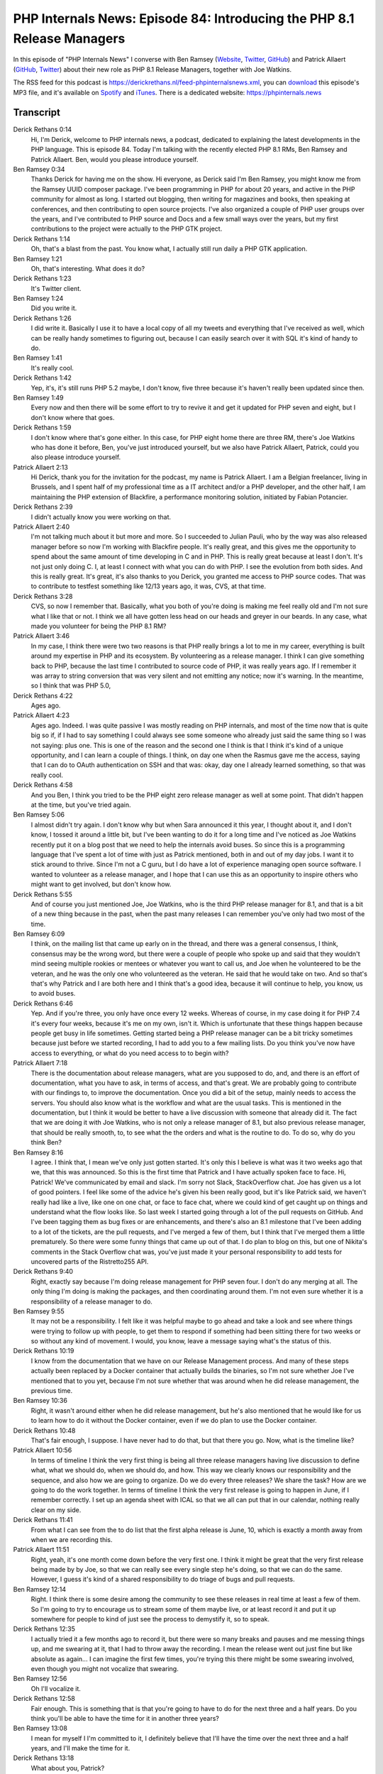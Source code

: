 PHP Internals News: Episode 84: Introducing the PHP 8.1 Release Managers
========================================================================

.. articleMetaData::
   :Where: London, UK
   :Date: 2021-05-13 09:12 Europe/London
   :Tags: blog, php, phpinternalsnews
   :Short: pin084
   :Enclosure: media/pin-084.mp3

In this episode of "PHP Internals News" I converse with Ben Ramsey
(`Website
<https://dev.to/ramsey>`_, `Twitter
<https://twitter.com/ramsey>`_, `GitHub <https://github.com/ramsey>`_)
and Patrick Allaert (`GitHub <https://github.com/patrickallaert>`_, `Twitter
<https://twitter.com/AllaertPatrick>`_) about their new role as PHP 8.1
Release Managers, together with Joe Watkins.

The RSS feed for this podcast is
https://derickrethans.nl/feed-phpinternalsnews.xml, you can download_ this
episode's MP3 file, and it's available on Spotify_ and iTunes_.
There is a dedicated website: https://phpinternals.news

.. _download: /media/pin-084.mp3
.. _Spotify: https://open.spotify.com/show/1Qcd282SDWGF3FSVuG6kuB
.. _iTunes: https://itunes.apple.com/gb/podcast/php-internals-news/id1455782198?mt=2

Transcript
----------

Derick Rethans  0:14  
	Hi, I'm Derick, welcome to PHP internals news, a podcast, dedicated to explaining the latest developments in the PHP language. This is episode 84. Today I'm talking with the recently elected PHP 8.1 RMs, Ben Ramsey and Patrick Allaert. Ben, would you please introduce yourself.

Ben Ramsey  0:34  
	Thanks Derick for having me on the show. Hi everyone, as Derick said I'm Ben Ramsey, you might know me from the Ramsey UUID composer package. I've been programming in PHP for about 20 years, and active in the PHP community for almost as long. I started out blogging, then writing for magazines and books, then speaking at conferences, and then contributing to open source projects. I've also organized a couple of PHP user groups over the years, and I've contributed to PHP source and Docs and a few small ways over the years, but my first contributions to the project were actually to the PHP GTK project.

Derick Rethans  1:14  
	Oh, that's a blast from the past. You know what, I actually still run daily a PHP GTK application. 

Ben Ramsey  1:21  
	Oh, that's interesting. What does it do?

Derick Rethans  1:23  
	It's Twitter client.

Ben Ramsey  1:24  
	Did you write it.

Derick Rethans  1:26  
	I did write it. Basically I use it to have a local copy of all my tweets and everything that I've received as well, which can be really handy sometimes to figuring out, because I can easily search over it with SQL it's kind of handy to do. 

Ben Ramsey  1:41  
	It's really cool. 

Derick Rethans  1:42  
	Yep, it's, it's still runs PHP 5.2 maybe, I don't know, five three because it's haven't really been updated since then.

Ben Ramsey  1:49  
	Every now and then there will be some effort to try to revive it and get it updated for PHP seven and eight, but I don't know where that goes.

Derick Rethans  1:59  
	I don't know where that's gone either. In this case, for PHP eight home there are three RM, there's Joe Watkins who has done it before, Ben, you've just introduced yourself, but we also have Patrick Allaert, Patrick, could you also please introduce yourself.

Patrick Allaert  2:13  
	Hi Derick, thank you for the invitation for the podcast, my name is Patrick Allaert. I am a Belgian freelancer, living in Brussels, and I spent half of my professional time as a IT architect and/or a PHP developer, and the other half, I am maintaining the PHP extension of Blackfire, a performance monitoring solution, initiated by Fabian Potancier.

Derick Rethans  2:39  
	I didn't actually know you were working on that.

Patrick Allaert  2:40  
	I'm not talking much about it but more and more. So I succeeded to Julian Pauli, who by the way was also released manager before so now I'm working with Blackfire people. It's really great, and this gives me the opportunity to spend about the same amount of time developing in C and in PHP. This is really great because at least I don't. It's not just only doing C. I, at least I connect with what you can do with PHP. I see the evolution from both sides. And this is really great. It's great, it's also thanks to you Derick, you granted me access to PHP source codes. That was to contribute to testfest something like 12/13 years ago, it was, CVS, at that time.

Derick Rethans  3:28  
	CVS, so now I remember that. Basically, what you both of you're doing is making me feel really old and I'm not sure what I like that or not. I think we all have gotten less head on our heads and greyer in our beards. In any case, what made you volunteer for being the PHP 8.1 RM?

Patrick Allaert  3:46  
	In my case, I think there were two two reasons is that PHP really brings a lot to me in my career, everything is built around my expertise in PHP and its ecosystem. By volunteering as a release manager. I think I can give something back to PHP, because the last time I contributed to source code of PHP, it was really years ago. If I remember it was array to string conversion that was very silent and not emitting any notice; now it's warning. In the meantime, so I think that was PHP 5.0,

Derick Rethans  4:22  
	Ages ago.

Patrick Allaert  4:23  
	Ages ago. Indeed. I was quite passive I was mostly reading on PHP internals, and most of the time now that is quite big so if, if I had to say something I could always see some someone who already just said the same thing so I was not saying: plus one. This is one of the reason and the second one I think is that I think it's kind of a unique opportunity, and I can learn a couple of things. I think, on day one when the Rasmus gave me the access, saying that I can do to OAuth authentication on SSH and that was: okay, day one I already learned something, so that was really cool.

Derick Rethans  4:58  
	And you Ben, I think you tried to be the PHP eight zero release manager as well at some point. That didn't happen at the time, but you've tried again.

Ben Ramsey  5:06  
	I almost didn't try again. I don't know why but when Sara announced it this year, I thought about it, and I don't know, I tossed it around a little bit, but I've been wanting to do it for a long time and I've noticed as Joe Watkins recently put it on a blog post that we need to help the internals avoid buses. So since this is a programming language that I've spent a lot of time with just as Patrick mentioned, both in and out of my day jobs. I want it to stick around to thrive. Since I'm not a C guru, but I do have a lot of experience managing open source software. I wanted to volunteer as a release manager, and I hope that I can use this as an opportunity to inspire others who might want to get involved, but don't know how.

Derick Rethans  5:55  
	And of course you just mentioned Joe, Joe Watkins, who is the third PHP release manager for 8.1, and that is a bit of a new thing because in the past, when the past many releases I can remember you've only had two most of the time.

Ben Ramsey  6:09  
	I think, on the mailing list that came up early on in the thread, and there was a general consensus, I think, consensus may be the wrong word, but there were a couple of people who spoke up and said that they wouldn't mind seeing multiple rookies or mentees or whatever you want to call us, and Joe when he volunteered to be the veteran, and he was the only one who volunteered as the veteran. He said that he would take on two. And so that's that's why Patrick and I are both here and I think that's a good idea, because it will continue to help, you know, us to avoid buses.

Derick Rethans  6:46  
	Yep. And if you're three, you only have once every 12 weeks. Whereas of course, in my case doing it for PHP 7.4 it's every four weeks, because it's me on my own, isn't it. Which is unfortunate that these things happen because people get busy in life sometimes. Getting started being a PHP release manager can be a bit tricky sometimes because just before we started recording, I had to add you to a few mailing lists. Do you think you've now have access to everything, or what do you need access to to begin with?

Patrick Allaert  7:18  
	There is the documentation about release managers, what are you supposed to do, and, and there is an effort of documentation, what you have to ask, in terms of access, and that's great. We are probably going to contribute with our findings to, to improve the documentation. Once you did a bit of the setup, mainly needs to access the servers. You should also know what is the workflow and what are the usual tasks. This is mentioned in the documentation, but I think it would be better to have a live discussion with someone that already did it. The fact that we are doing it with Joe Watkins, who is not only a release manager of 8.1, but also previous release manager, that should be really smooth, to, to see what the the orders and what is the routine to do. To do so, why do you think Ben?

Ben Ramsey  8:16  
	I agree. I think that, I mean we've only just gotten started. It's only this I believe is what was it two weeks ago that we, that this was announced. So this is the first time that Patrick and I have actually spoken face to face. Hi, Patrick! We've communicated by email and slack. I'm sorry not Slack, StackOverflow chat. Joe has given us a lot of good pointers. I feel like some of the advice he's given his been really good, but it's like Patrick said, we haven't really had like a live, like one on one chat, or face to face chat, where we could kind of get caught up on things and understand what the flow looks like. So last week I started going through a lot of the pull requests on GitHub. And I've been tagging them as bug fixes or are enhancements, and there's also an 8.1 milestone that I've been adding to a lot of the tickets, are the pull requests, and I've merged a few of them, but I think that I've merged them a little prematurely. So there were some funny things that came up out of that. I do plan to blog on this, but one of Nikita's comments in the Stack Overflow chat was, you've just made it your personal responsibility to add tests for uncovered parts of the Ristretto255 API.

Derick Rethans  9:40  
	Right, exactly say because I'm doing release management for PHP seven four. I don't do any merging at all. The only thing I'm doing is making the packages, and then coordinating around them. I'm not even sure whether it is a responsibility of a release manager to do.

Ben Ramsey  9:55  
	It may not be a responsibility. I felt like it was helpful maybe to go ahead and take a look and see where things were trying to follow up with people, to get them to respond if something had been sitting there for two weeks or so without any kind of movement. I would, you know, leave a message saying what's the status of this.

Derick Rethans  10:19  
	I know from the documentation that we have on our Release Management process. And many of these steps actually been replaced by a Docker container that actually builds the binaries, so I'm not sure whether Joe I've mentioned that to you yet, because I'm not sure whether that was around when he did release management, the previous time.

Ben Ramsey  10:36  
	Right, it wasn't around either when he did release management, but he's also mentioned that he would like for us to learn how to do it without the Docker container, even if we do plan to use the Docker container.

Derick Rethans  10:48  
	That's fair enough, I suppose. I have never had to do that, but that there you go. Now, what is the timeline like?

Patrick Allaert  10:56  
	In terms of timeline I think the very first thing is being all three release managers having live discussion to define what, what we should do, when we should do, and how. This way we clearly knows our responsibility and the sequence, and also how we are going to organize. Do we do every three releases? We share the task? How are we going to do the work together. In terms of timeline I think the very first release is going to happen in June, if I remember correctly. I set up an agenda sheet with ICAL so that we all can put that in our calendar, nothing really clear on my side.

Derick Rethans  11:41  
	From what I can see from the to do list that the first alpha release is June, 10, which is exactly a month away from when we are recording this.

Patrick Allaert  11:51  
	Right, yeah, it's one month come down before the very first one. I think it might be great that the very first release being made by by Joe, so that we can really see every single step he's doing, so that we can do the same. However, I guess it's kind of a shared responsibility to do triage of bugs and pull requests.

Ben Ramsey  12:14  
	Right. I think there is some desire among the community to see these releases in real time at least a few of them. So I'm going to try to encourage us to stream some of them maybe live, or at least record it and put it up somewhere for people to kind of just see the process to demystify it, so to speak.

Derick Rethans  12:35  
	I actually tried it a few months ago to record it, but there were so many breaks and pauses and me messing things up, and me swearing at it, that I had to throw away the recording. I mean the release went out just fine but like absolute as again... I can imagine the first few times, you're trying this there might be some swearing involved, even though you might not vocalize that swearing.

Ben Ramsey  12:56  
	Oh I'll vocalize it.

Derick Rethans  12:58  
	Fair enough. This is something that is that you're going to have to do for the next three and a half years. Do you think you'll be able to have the time for it in another three years?

Ben Ramsey  13:08  
	I mean for myself I I'm committed to it, I definitely believe that I'll have the time over the next three and a half years, and I'll make the time for it.

Derick Rethans  13:18  
	What about you, Patrick?

Patrick Allaert  13:20  
	Exactly the same. I think it's the least that I can do to PHP, in terms of contributing back, there will be some changes because I it's not like it's, it's not like the infrastructure is something that doesn't change, like for example recently, GitHub, being more having more focus rather than our Git infrastructure. So the changes that will happen, we will have to adapt, I have the impression that release manager has to, every time it's adapting to change this, and that will be very interesting.

Derick Rethans  13:53  
	Luckily we haven't had too many. The only thing I had to change with a change from git dot php.net to get up, was my local remote URLs. So there wasn't actually a lot to do, except for running git remote set-url. I was pleasantly surprised by this because if anything messing around with Git isn't my favourite thing to do. 

Ben Ramsey  14:14  
	Also, merging is a little bit more streamlined now you don't have to go to qa.php.net to do that.

Derick Rethans  14:21  
	I've never done anything without

Ben Ramsey  14:23  
	Really? Oh, I guess you would commit directly to git.php.net?

Derick Rethans  14:27  
	Yep.

Ben Ramsey  14:28  
	If there were PRs on GitHub, the only way to merge them well, probably wasn't the only way but one way to merge them was to go to qa.php.net, and if you were signed in with your PHP account, you were able to see all the pull requests, and choose to merge them.

Derick Rethans  14:46  
	Yep, also something I've never done as an RM. The only way how I have reacted with pull requests is commenting on the pull requests, and I wouldn't merge them myself.  With the only exception of security releases where you need to cherry pick from certain branches into your release branches. I'm not always quite sure about it as the responsibility for release managers actually do the merging into the main branches. From what I've understood is it's always the people that made the contributions, who just merge themselves, and you then sometimes need to make sure that they merge into the right branch instead of just master, which is what, as far as I know, the, the buttons on GitHub do.

Ben Ramsey  15:21  
	Well the individual contributors, in this case, if they're doing like a bug fix or something, most of them, or many of them aren't don't have permission to do the merging, so someone else has to merge it, like, often I see Nikita merging, a lot of the pull requests.

Derick Rethans  15:37  
	Maybe I've just been relying on Nikita to do that then. I'm not sure how, bug fixes are merchants debug fig branches. I think it's usually been done by people that have access already anyway, because it's often either Nikita or Cristoph Becker, or Stas, and the main developments, or the main other new things that people don't have access to are usually to master. So I guess there's a bit of a difference now. I'm not sure what if any other questions, actually, would have anything to add yourself?

Patrick Allaert  16:05  
	maybe something that would be quite challenging is the very recent discussion about the system that we, that we might change from. The system or the issue tracker with where we have all the bugs. I understand the current issues, I understand as well the drawbacks of what is possibly, for example GitHub issues. It might be great for some, would it be great for us? If we do it was going to be in the bring a lot of changes, and I think, 8.1 will be already slightly impacted by the change to GitHub in terms of pull request strategies, but potentially there will be another change, which is around the bugtracking system.

Derick Rethans  16:54  
	I have strong opinions about this, but we'll leave that for some other time. What about you, Ben?

Ben Ramsey  17:00  
	Right, I actually don't think that we're going to end up making a lot of changes in that regard, very, like, not in the near term, probably. But I did want to point out, or promote that I've started journaling some of these experiences, and capturing information mainly for my own purposes, but I'll be posting these publicly so that others can follow along. My blog is currently down right now.

Derick Rethans  17:28  
	That's because you're using Ruby isn't it?

Ben Ramsey  17:30  
	That's because I'm using Ruby. The short story of it is that there are some gems that were removed from the master gem repository at some point in the past, or the versions I'm using were removed, either for security reasons or what I have no idea why. And that's put, put it into a state where I just can't easily update. I just haven't, I just don't care, right now, so I plan on migrating to something else. In the short term, I'm not going to be doing that. So I've started writing at https://dev.to/ramsay and Dev.to is just a developer community website. If you're on Twitter. It's run by @thePracticalDev, I'll be, I'll be blogging there.

Derick Rethans  18:18  
	And I'll make sure to add a link to that in the show notes as well. Thank you for taking the time this afternoon, or morning, to talk to me about being a PHP 8.1 release managers.

Ben Ramsey  18:28  
	Thank you for having me on the show.

Patrick Allaert  18:30  
	Thank you, Derick for that podcast. I'm really glad you invited us.

Derick Rethans  18:39  
	Thank you for listening to this installment of PHP internals news, a podcast, dedicated to demystifying the development of the PHP language. I maintain a Patreon account for supporters of this podcast as well as the Xdebug debugging tool. You can sign up for Patreon at https://drck.me/patreon. If you have comments or suggestions, feel free to email them to derick@phpinternals.news. Thank you for listening and I'll see you next time.


Show Notes
----------

- PHP 8.1 `Release Todo List <https://wiki.php.net/todo/php81>`_
- Ben's `journal <https://dev.to/ramsey>`_
- Joe Watkins' `Avoiding busses <https://blog.krakjoe.ninja/2021/05/avoiding-busses.html>`_ blog post

Credits
-------

.. credit::
   :Description: Music: Chipper Doodle v2
   :Type: Music
   :Author: Kevin MacLeod (incompetech.com) — Creative Commons: By Attribution 3.0
   :Link: https://incompetech.com/music/royalty-free/music.html

